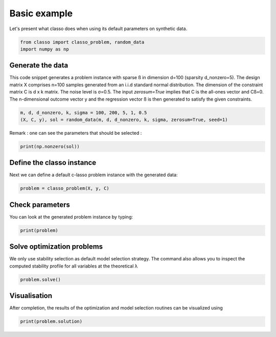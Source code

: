 .. only:: html

    .. note::
        :class: sphx-glr-download-link-note

        Click :ref:`here <sphx_glr_download_auto_examples_plot_basic_example.py>`     to download the full example code
    .. rst-class:: sphx-glr-example-title

    .. _sphx_glr_auto_examples_plot_basic_example.py:


Basic example
===============

Let's present what classo does when using its default parameters on synthetic data.


.. code-block:: default


    from classo import classo_problem, random_data
    import numpy as np








Generate the data
^^^^^^^^^^^^^^^^^^^^^^^^^^^

This code snippet generates a problem instance with sparse ß in dimension
d=100 (sparsity d_nonzero=5). The design matrix X comprises n=100 samples generated from an i.i.d standard normal
distribution. The dimension of the constraint matrix C is d x k matrix. The noise level is σ=0.5. 
The input `zerosum=True` implies that C is the all-ones vector and Cß=0. The n-dimensional outcome vector y
and the regression vector ß is then generated to satisfy the given constraints. 


.. code-block:: default


    m, d, d_nonzero, k, sigma = 100, 200, 5, 1, 0.5
    (X, C, y), sol = random_data(m, d, d_nonzero, k, sigma, zerosum=True, seed=1)








Remark : one can see the parameters that should be selected :


.. code-block:: default


    print(np.nonzero(sol))





.. rst-class:: sphx-glr-script-out

 Out:

 .. code-block:: none

    (array([  7,  63, 148, 164, 168]),)




Define the classo instance
^^^^^^^^^^^^^^^^^^^^^^^^^^^

Next we can define a default c-lasso problem instance with the generated data:


.. code-block:: default


    problem = classo_problem(X, y, C) 








Check parameters
^^^^^^^^^^^^^^^^^^^^^^^^^^^

You can look at the generated problem instance by typing:


.. code-block:: default


    print(problem)





.. rst-class:: sphx-glr-script-out

 Out:

 .. code-block:: none

 
 
    FORMULATION: R3
 
    MODEL SELECTION COMPUTED:  
         Stability selection
 
    STABILITY SELECTION PARAMETERS: 
         numerical_method : not specified
         method : first
         B = 50
         q = 10
         percent_nS = 0.5
         threshold = 0.7
         lamin = 0.01
         Nlam = 50





Solve optimization problems
^^^^^^^^^^^^^^^^^^^^^^^^^^^^^^

We only use stability selection as default model selection strategy. 
The command also allows you to inspect the computed stability profile for all variables 
at the theoretical λ


.. code-block:: default


    problem.solve()








Visualisation
^^^^^^^^^^^^^^^

After completion, the results of the optimization and model selection routines 
can be visualized using


.. code-block:: default


    print(problem.solution)


.. rst-class:: sphx-glr-horizontal


    *

      .. image:: /auto_examples/images/sphx_glr_plot_basic_example_001.png
          :alt: Stability selection profile of type first using R3
          :class: sphx-glr-multi-img

    *

      .. image:: /auto_examples/images/sphx_glr_plot_basic_example_002.png
          :alt: Refitted coefficients after stability selection
          :class: sphx-glr-multi-img


.. rst-class:: sphx-glr-script-out

 Out:

 .. code-block:: none


     STABILITY SELECTION : 
       Selected variables :  7    63    148    164    168    
       Running time :  1.006s






.. rst-class:: sphx-glr-timing

   **Total running time of the script:** ( 0 minutes  1.616 seconds)


.. _sphx_glr_download_auto_examples_plot_basic_example.py:


.. only :: html

 .. container:: sphx-glr-footer
    :class: sphx-glr-footer-example



  .. container:: sphx-glr-download sphx-glr-download-python

     :download:`Download Python source code: plot_basic_example.py <plot_basic_example.py>`



  .. container:: sphx-glr-download sphx-glr-download-jupyter

     :download:`Download Jupyter notebook: plot_basic_example.ipynb <plot_basic_example.ipynb>`


.. only:: html

 .. rst-class:: sphx-glr-signature

    `Gallery generated by Sphinx-Gallery <https://sphinx-gallery.github.io>`_
